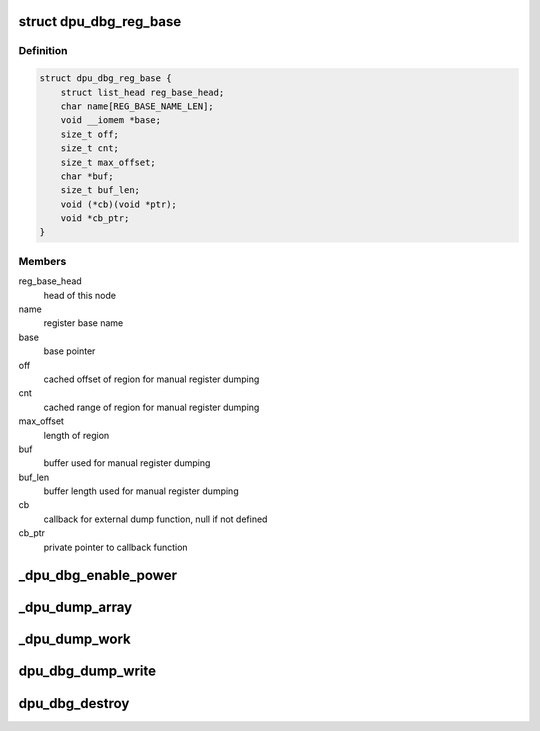 .. -*- coding: utf-8; mode: rst -*-
.. src-file: drivers/gpu/drm/msm/disp/dpu1/dpu_dbg.c

.. _`dpu_dbg_reg_base`:

struct dpu_dbg_reg_base
=======================

.. c:type:: struct dpu_dbg_reg_base

    register region base. may sub-ranges: sub-ranges are used for dumping or may not have sub-ranges: dumping is base -> max_offset

.. _`dpu_dbg_reg_base.definition`:

Definition
----------

.. code-block:: c

    struct dpu_dbg_reg_base {
        struct list_head reg_base_head;
        char name[REG_BASE_NAME_LEN];
        void __iomem *base;
        size_t off;
        size_t cnt;
        size_t max_offset;
        char *buf;
        size_t buf_len;
        void (*cb)(void *ptr);
        void *cb_ptr;
    }

.. _`dpu_dbg_reg_base.members`:

Members
-------

reg_base_head
    head of this node

name
    register base name

base
    base pointer

off
    cached offset of region for manual register dumping

cnt
    cached range of region for manual register dumping

max_offset
    length of region

buf
    buffer used for manual register dumping

buf_len
    buffer length used for manual register dumping

cb
    callback for external dump function, null if not defined

cb_ptr
    private pointer to callback function

.. _`_dpu_dbg_enable_power`:

\_dpu_dbg_enable_power
======================

.. c:function:: void _dpu_dbg_enable_power(int enable)

    use callback to turn power on for hw register access

    :param enable:
        whether to turn power on or off
    :type enable: int

.. _`_dpu_dump_array`:

\_dpu_dump_array
================

.. c:function:: void _dpu_dump_array(const char *name, bool dump_dbgbus_dpu, bool dump_dbgbus_vbif_rt)

    dump array of register bases

    :param name:
        string indicating origin of dump
    :type name: const char \*

    :param dump_dbgbus_dpu:
        whether to dump the dpu debug bus
    :type dump_dbgbus_dpu: bool

    :param dump_dbgbus_vbif_rt:
        whether to dump the vbif rt debug bus
    :type dump_dbgbus_vbif_rt: bool

.. _`_dpu_dump_work`:

\_dpu_dump_work
===============

.. c:function:: void _dpu_dump_work(struct work_struct *work)

    deferred dump work function

    :param work:
        work structure
    :type work: struct work_struct \*

.. _`dpu_dbg_dump_write`:

dpu_dbg_dump_write
==================

.. c:function:: ssize_t dpu_dbg_dump_write(struct file *file, const char __user *user_buf, size_t count, loff_t *ppos)

    debugfs write handler for debug dump

    :param file:
        file handler
    :type file: struct file \*

    :param user_buf:
        user buffer content from debugfs
    :type user_buf: const char __user \*

    :param count:
        size of user buffer
    :type count: size_t

    :param ppos:
        position offset of user buffer
    :type ppos: loff_t \*

.. _`dpu_dbg_destroy`:

dpu_dbg_destroy
===============

.. c:function:: void dpu_dbg_destroy( void)

    destroy dpu debug facilities

    :param void:
        no arguments
    :type void: 

.. This file was automatic generated / don't edit.

